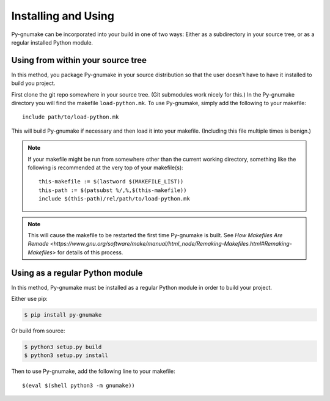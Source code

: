 .. highlight:: make

======================
Installing and Using
======================

Py-gnumake can be incorporated into your build in one of two ways: Either as a
subdirectory in your source tree, or as a regular installed Python module.

Using from within your source tree
=====================================

In this method, you package Py-gnumake in your source distribution so that the
user doesn't have to have it installed to build you project.

First clone the git repo somewhere in your source tree. (Git submodules work
nicely for this.) In the Py-gnumake directory you will find the makefile
``load-python.mk``. To use Py-gnumake, simply add the following to your
makefile::

    include path/to/load-python.mk

This will build Py-gnumake if necessary and then load it into your makefile.
(Including this file multiple times is benign.)

.. note::
    If your makefile might be run from somewhere other than the current working
    directory, something like the following is recommended at the very top of
    your makefile(s)::

        this-makefile := $(lastword $(MAKEFILE_LIST))
        this-path := $(patsubst %/,%,$(this-makefile))
        include $(this-path)/rel/path/to/load-python.mk

.. note::
    This will cause the makefile to be restarted the first time Py-gnumake is
    built. See `How Makefiles Are Remade
    <https://www.gnu.org/software/make/manual/html_node/Remaking-Makefiles.html#Remaking-Makefiles>`
    for details of this process.

Using as a regular Python module
=====================================

In this method, Py-gnumake must be installed as a regular Python module in
order to build your project.

Either use pip:

.. code-block:: bash

    $ pip install py-gnumake

Or build from source:

.. code-block:: bash

    $ python3 setup.py build
    $ python3 setup.py install

Then to use Py-gnumake, add the following line to your makefile::

    $(eval $(shell python3 -m gnumake))
